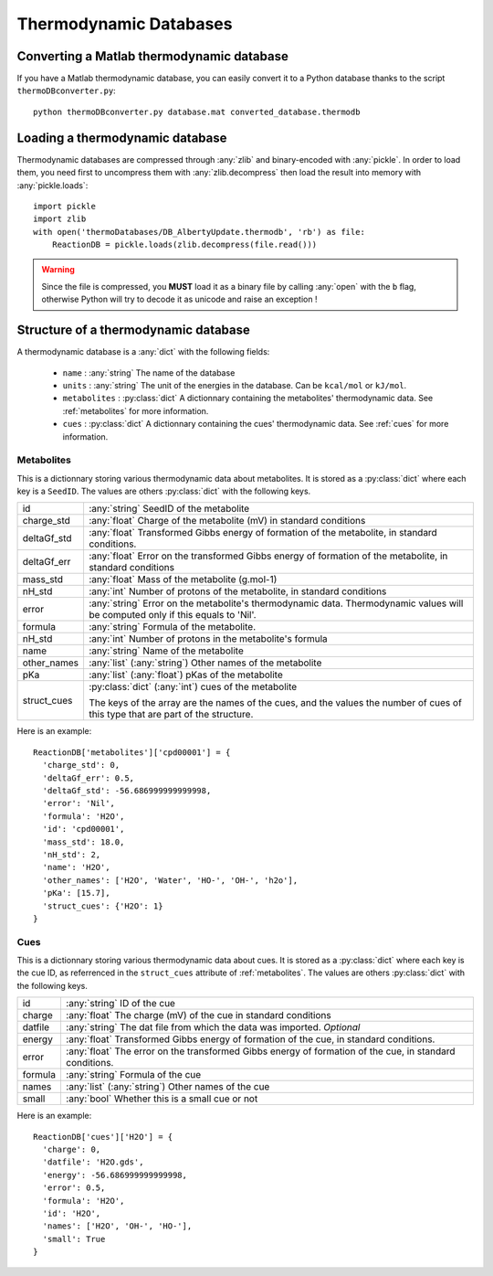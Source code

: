 Thermodynamic Databases
=======================


Converting a Matlab thermodynamic database
------------------------------------------

If you have a Matlab thermodynamic database, you can easily convert it to a
Python database thanks to the script ``thermoDBconverter.py``::

  python thermoDBconverter.py database.mat converted_database.thermodb

Loading a thermodynamic database
--------------------------------

Thermodynamic databases are compressed through :any:`zlib` and binary-encoded
with :any:`pickle`. In order to load them, you need first to uncompress them
with :any:`zlib.decompress` then load the result into memory with
:any:`pickle.loads`::

  import pickle
  import zlib
  with open('thermoDatabases/DB_AlbertyUpdate.thermodb', 'rb') as file:
      ReactionDB = pickle.loads(zlib.decompress(file.read()))

.. warning::
  Since the file is compressed, you **MUST** load it as a binary file by
  calling :any:`open` with the ``b`` flag, otherwise Python will try to
  decode it as unicode and raise an exception !

Structure of a thermodynamic database
-------------------------------------

A thermodynamic database is a :any:`dict` with the following fields:

  * ``name`` : :any:`string` The name of the database
  * ``units`` : :any:`string` The unit of the energies in the database. Can be
    ``kcal/mol`` or ``kJ/mol``.
  * ``metabolites`` : :py:class:`dict` A dictionnary containing the metabolites'
    thermodynamic data. See :ref:`metabolites` for more information.
  * ``cues`` :  :py:class:`dict` A dictionnary containing the cues'
    thermodynamic data. See :ref:`cues` for more information.


.. _metabolites:

Metabolites
^^^^^^^^^^^
This is a dictionnary storing various thermodynamic data about metabolites. It
is stored as a :py:class:`dict` where each key is a ``SeedID``. The values are
others :py:class:`dict` with the following keys.

+-------------+---------------------------------------------------------------+
| id          | :any:`string` SeedID of the metabolite                        |
+-------------+---------------------------------------------------------------+
| charge_std  | :any:`float` Charge of the metabolite (mV) in standard        |
|             | conditions                                                    |
+-------------+---------------------------------------------------------------+
| deltaGf_std | :any:`float` Transformed Gibbs energy of formation of the     |
|             | metabolite, in standard conditions.                           |
+-------------+---------------------------------------------------------------+
| deltaGf_err | :any:`float` Error on the transformed Gibbs energy of         |
|             | formation of the metabolite, in standard conditions           |
+-------------+---------------------------------------------------------------+
| mass_std    | :any:`float` Mass of the metabolite (g.mol-1)                 |
+-------------+---------------------------------------------------------------+
| nH_std      | :any:`int` Number of protons of the metabolite, in standard   |
|             | conditions                                                    |
+-------------+---------------------------------------------------------------+
| error       | :any:`string` Error on the metabolite's thermodynamic data.   |
|             | Thermodynamic values will be computed only if this equals to  |
|             | 'Nil'.                                                        |
+-------------+---------------------------------------------------------------+
| formula     | :any:`string` Formula of the metabolite.                      |
+-------------+---------------------------------------------------------------+
| nH_std      | :any:`int` Number of protons in the metabolite's formula      |
+-------------+---------------------------------------------------------------+
| name        | :any:`string` Name of the metabolite                          |
+-------------+---------------------------------------------------------------+
| other_names | :any:`list` (:any:`string`) Other names of the metabolite     |
+-------------+---------------------------------------------------------------+
| pKa         | :any:`list` (:any:`float`) pKas of the metabolite             |
+-------------+---------------------------------------------------------------+
| struct_cues | :py:class:`dict` (:any:`int`) cues of the metabolite          |
|             |                                                               |
|             | The keys of the array are the names of the cues, and the      |
|             | values the number of cues of this type that are part of the   |
|             | structure.                                                    |
+-------------+---------------------------------------------------------------+

Here is an example::

  ReactionDB['metabolites']['cpd00001'] = {
    'charge_std': 0,
    'deltaGf_err': 0.5,
    'deltaGf_std': -56.686999999999998,
    'error': 'Nil',
    'formula': 'H2O',
    'id': 'cpd00001',
    'mass_std': 18.0,
    'nH_std': 2,
    'name': 'H2O',
    'other_names': ['H2O', 'Water', 'HO-', 'OH-', 'h2o'],
    'pKa': [15.7],
    'struct_cues': {'H2O': 1}
  }


.. _cues:

Cues
^^^^

This is a dictionnary storing various thermodynamic data about cues. It
is stored as a :py:class:`dict` where each key is the cue ID, as referrenced
in the ``struct_cues`` attribute of :ref:`metabolites`. The values are
others :py:class:`dict` with the following keys.

+---------+-------------------------------------------------------------------+
| id      | :any:`string` ID of the cue                                       |
+---------+-------------------------------------------------------------------+
| charge  | :any:`float` The charge (mV) of the cue in standard conditions    |
+---------+-------------------------------------------------------------------+
| datfile | :any:`string` The dat file from which the data was imported.      |
|         | `Optional`                                                        |
+---------+-------------------------------------------------------------------+
| energy  | :any:`float` Transformed Gibbs energy of formation of the cue, in |
|         | standard conditions.                                              |
+---------+-------------------------------------------------------------------+
| error   | :any:`float` The error on the transformed Gibbs energy of         |
|         | formation of the cue, in standard conditions.                     |
+---------+-------------------------------------------------------------------+
| formula | :any:`string` Formula of the cue                                  |
+---------+-------------------------------------------------------------------+
| names   | :any:`list` (:any:`string`) Other names of the cue                |
+---------+-------------------------------------------------------------------+
| small   | :any:`bool` Whether this is a small cue or not                    |
+---------+-------------------------------------------------------------------+

Here is an example::

  ReactionDB['cues']['H2O'] = {
    'charge': 0,
    'datfile': 'H2O.gds',
    'energy': -56.686999999999998,
    'error': 0.5,
    'formula': 'H2O',
    'id': 'H2O',
    'names': ['H2O', 'OH-', 'HO-'],
    'small': True
  }
